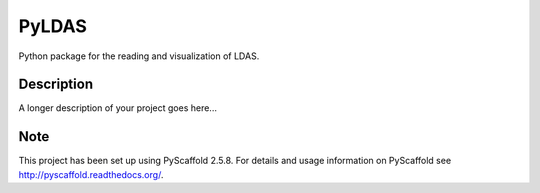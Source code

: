 ======
PyLDAS
======


Python package for the reading and visualization of LDAS.


Description
===========

A longer description of your project goes here...


Note
====

This project has been set up using PyScaffold 2.5.8. For details and usage
information on PyScaffold see http://pyscaffold.readthedocs.org/.
